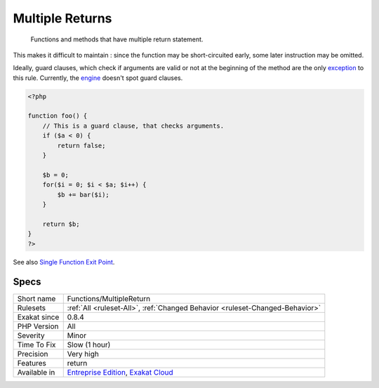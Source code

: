 .. _functions-multiplereturn:

.. _multiple-returns:

Multiple Returns
++++++++++++++++

  Functions and methods that have multiple return statement. 

This makes it difficult to maintain : since the function may be short-circuited early, some later instruction may be omitted.

Ideally, guard clauses, which check if arguments are valid or not at the beginning of the method are the only `exception <https://www.php.net/exception>`_ to this rule.
Currently, the `engine <https://www.php.net/engine>`_ doesn't spot guard clauses.

.. code-block:: php
   
   <?php
   
   function foo() {
       // This is a guard clause, that checks arguments. 
       if ($a < 0) {
           return false;
       }
       
       $b = 0;
       for($i = 0; $i < $a; $i++) {
           $b += bar($i);
       }
       
       return $b;
   }
   ?>

See also `Single Function Exit Point <http://wiki.c2.com/?SingleFunctionExitPoint>`_.


Specs
_____

+--------------+-------------------------------------------------------------------------------------------------------------------------+
| Short name   | Functions/MultipleReturn                                                                                                |
+--------------+-------------------------------------------------------------------------------------------------------------------------+
| Rulesets     | :ref:`All <ruleset-All>`, :ref:`Changed Behavior <ruleset-Changed-Behavior>`                                            |
+--------------+-------------------------------------------------------------------------------------------------------------------------+
| Exakat since | 0.8.4                                                                                                                   |
+--------------+-------------------------------------------------------------------------------------------------------------------------+
| PHP Version  | All                                                                                                                     |
+--------------+-------------------------------------------------------------------------------------------------------------------------+
| Severity     | Minor                                                                                                                   |
+--------------+-------------------------------------------------------------------------------------------------------------------------+
| Time To Fix  | Slow (1 hour)                                                                                                           |
+--------------+-------------------------------------------------------------------------------------------------------------------------+
| Precision    | Very high                                                                                                               |
+--------------+-------------------------------------------------------------------------------------------------------------------------+
| Features     | return                                                                                                                  |
+--------------+-------------------------------------------------------------------------------------------------------------------------+
| Available in | `Entreprise Edition <https://www.exakat.io/entreprise-edition>`_, `Exakat Cloud <https://www.exakat.io/exakat-cloud/>`_ |
+--------------+-------------------------------------------------------------------------------------------------------------------------+


